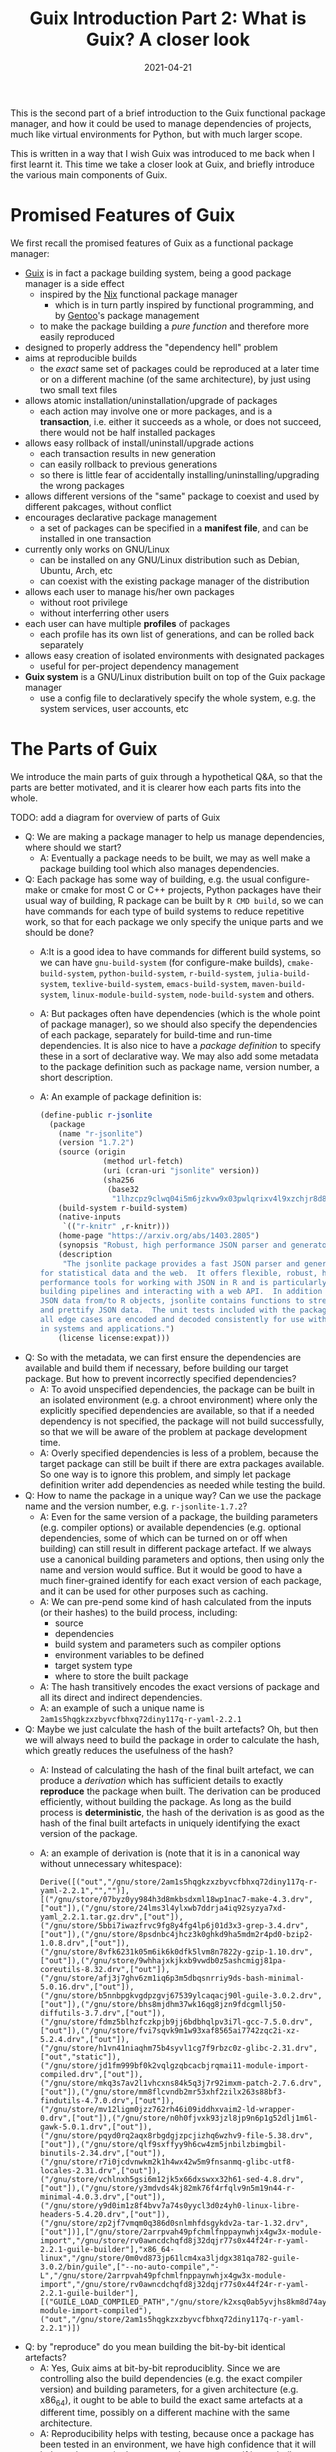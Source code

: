 #+HUGO_BASE_DIR: ../../
#+HUGO_SECTION: post

#+HUGO_AUTO_SET_LASTMOD: nil

#+TITLE: Guix Introduction Part 2: What is Guix? A closer look

#+DATE: 2021-04-21

#+HUGO_TAGS: "Guix" "Functional Package Manager" "Reproducibility"
#+HUGO_CATEGORIES: "Guix"
#+AUTHOR:
#+HUGO_CUSTOM_FRONT_MATTER: :author "Peter Lo"

#+HUGO_DRAFT: true

This is the second part of a brief introduction to the Guix functional
package manager, and how it could be used to manage dependencies of
projects, much like virtual environments for Python, but with much
larger scope.

This is written in a way that I wish Guix was introduced to me back
when I first learnt it. This time we take a closer look at Guix, and
briefly introduce the various main components of Guix.

# summary

* Promised Features of Guix
We first recall the promised features of Guix as a functional package manager:
   - [[https://guix.gnu.org/][Guix]] is in fact a package building system, being a good package manager is a side effect
     - inspired by the [[https://nixos.org/][Nix]] functional package manager
       - which is in turn partly inspired by functional programming, and by [[https://wiki.gentoo.org/wiki/Main_Page][Gentoo]]'s package management
     - to make the package building a /pure function/ and therefore more easily reproduced
   - designed to properly address the "dependency hell" problem
   - aims at reproducible builds
     - the /exact/ same set of packages could be reproduced at a later time or on a different machine (of the same architecture), by just using two small text files
   - allows atomic installation/uninstallation/upgrade of packages
     - each action may involve one or more packages, and is a *transaction*, i.e. either it succeeds as a whole, or does not succeed, there would not be half installed packages
   - allows easy rollback of install/uninstall/upgrade actions
     - each transaction results in new generation
     - can easily rollback to previous generations
     - so there is little fear of accidentally installing/uninstalling/upgrading the wrong packages
   - allows different versions of the "same" package to coexist and used by different pakcages, without conflict
   - encourages declarative package management
     - a set of packages can be specified in a *manifest file*, and can be installed in one transaction
   - currently only works on GNU/Linux
     - can be installed on any GNU/Linux distribution such as Debian, Ubuntu, Arch, etc
     - can coexist with the existing package manager of the distribution
   - allows each user to manage his/her own packages
     - without root privilege
     - without interferring other users
   - each user can have multiple *profiles* of packages
     - each profile has its own list of generations, and can be rolled back separately
   - allows easy creation of isolated environments with designated packages
     - useful for per-project dependency management
   - *Guix system* is a GNU/Linux distribution built on top of the Guix package manager
     - use a config file to declaratively specify the whole system, e.g. the system services, user accounts, etc

* The Parts of Guix
   We introduce the main parts of guix through a hypothetical Q&A, so
   that the parts are better motivated, and it is clearer how each
   parts fits into the whole.

TODO: add a diagram for overview of parts of Guix

   - Q: We are making a package manager to help us manage
     dependencies, where should we start?
     - A: Eventually a package needs to be built, we may as well make
       a package building tool which also manages dependencies.
   - Q: Each package has some way of building, e.g. the usual
     configure-make or cmake for most C or C++ projects, Python
     packages have their usual way of building, R package can be built
     by =R CMD build=, so we can have commands for each type of build
     systems to reduce repetitive work, so that for each package we
     only specify the unique parts and we should be done?
     - A:It is a good idea to have commands for different build
       systems, so we can have =gnu-build-system= (for configure-make
       builds), =cmake-build-system=, =python-build-system=,
       =r-build-system=, =julia-build-system=, =texlive-build-system=,
       =emacs-build-system=, =maven-build-system=,
       =linux-module-build-system=, =node-build-system= and others.
     - A: But packages often have dependencies (which is the whole
       point of package manager), so we should also specify the
       dependencies of each package, separately for build-time and
       run-time dependencies. It is also nice to have a /package
       definition/ to specify these in a sort of declarative way. We
       may also add some metadata to the package definition such as
       package name, version number, a short description.
     - A: An example of package definition is:
       #+begin_src scheme
         (define-public r-jsonlite
           (package
             (name "r-jsonlite")
             (version "1.7.2")
             (source (origin
                       (method url-fetch)
                       (uri (cran-uri "jsonlite" version))
                       (sha256
                        (base32
                         "1lhzcpz9clwq04i5m6jzkvw9x03pwlqrixv4l9xzchjr8d84nd86"))))
             (build-system r-build-system)
             (native-inputs
              `(("r-knitr" ,r-knitr)))
             (home-page "https://arxiv.org/abs/1403.2805")
             (synopsis "Robust, high performance JSON parser and generator for R")
             (description
              "The jsonlite package provides a fast JSON parser and generator optimized
         for statistical data and the web.  It offers flexible, robust, high
         performance tools for working with JSON in R and is particularly powerful for
         building pipelines and interacting with a web API.  In addition to converting
         JSON data from/to R objects, jsonlite contains functions to stream, validate,
         and prettify JSON data.  The unit tests included with the package verify that
         all edge cases are encoded and decoded consistently for use with dynamic data
         in systems and applications.")
             (license license:expat)))
       #+end_src
   - Q: So with the metadata, we can first ensure the dependencies are
     available and build them if necessary, before building our target
     package. But how to prevent incorrectly specified dependencies?
     - A: To avoid unspecified dependencies, the package can be built
       in an isolated environment (e.g. a chroot environment) where
       only the explicitly specified dependencies are available, so
       that if a needed dependency is not specified, the package will
       not build successfully, so that we will be aware of the problem
       at package development time.
     - A: Overly specified dependencies is less of a problem, because
       the target package can still be built if there are extra
       packages available. So one way is to ignore this problem, and
       simply let package definition writer add dependencies as needed
       while testing the build.
   - Q: How to name the package in a unique way? Can we use the
     package name and the version number, e.g. =r-jsonlite-1.7.2=?
     - A: Even for the same version of a package, the building
       parameters (e.g. compiler options) or available dependencies
       (e.g. optional dependencies, some of which can be turned on or
       off when building) can still result in different package
       artefact. If we always use a canonical building parameters and
       options, then using only the name and version would
       suffice. But it would be good to have a much finer-grained
       identify for each exact version of each package, and it can be
       used for other purposes such as caching.
     - A: We can pre-pend some kind of hash calculated from the inputs (or
       their hashes) to the build process, including:
       - source
       - dependencies
       - build system and parameters such as compiler options
       - environment variables to be defined
       - target system type
       - where to store the built package
     - A: The hash transitively encodes the exact versions of package
       and all its direct and indirect dependencies.
     - A: an example of such a unique name is
       =2am1s5hqgkzxzbyvcfbhxq72diny117q-r-yaml-2.2.1=
   - Q: Maybe we just calculate the hash of the built artefacts? Oh,
     but then we will always need to build the package in order to
     calculate the hash, which greatly reduces the usefulness of the
     hash?
     - A: Instead of calculating the hash of the final built artefact,
       we can produce a /derivation/ which has sufficient details to
       exactly *reproduce* the package when built. The derivation can be
       produced efficiently, without building the package. As long as
       the build process is *deterministic*, the hash of the derivation
       is as good as the hash of the final built artefacts in uniquely
       identifying the exact version of the package.
     - A: an example of derivation is (note that it is in a canonical
       way without unnecessary whitespace):
       #+begin_src text
         Derive([("out","/gnu/store/2am1s5hqgkzxzbyvcfbhxq72diny117q-r-yaml-2.2.1","","")],[("/gnu/store/07byz0yy984h3d8mkbsdxml18wp1nac7-make-4.3.drv",["out"]),("/gnu/store/24lms3l4ylxwb7ddrja4iq92syzya7xd-yaml_2.2.1.tar.gz.drv",["out"]),("/gnu/store/5bbi7iwazfrvc9fg8y4fg4lp6j01d3x3-grep-3.4.drv",["out"]),("/gnu/store/8psdnbc4jhcz3k0ghkd9ha5mdm2r4pd0-bzip2-1.0.8.drv",["out"]),("/gnu/store/8vfk6231k05m6ik6k0dfk5lvm8n7822y-gzip-1.10.drv",["out"]),("/gnu/store/9whhajxkjkxb9vwdb0z5ashcmigj81pa-coreutils-8.32.drv",["out"]),("/gnu/store/afj3j7ghv6zm1iq6p3m5dbqsnrriy9ds-bash-minimal-5.0.16.drv",["out"]),("/gnu/store/b5nnbpgkvgdpzgvj67539ylcaqacj90l-guile-3.0.2.drv",["out"]),("/gnu/store/bhs8mjdhm37wk16qg8jzn9fdcgmllj50-diffutils-3.7.drv",["out"]),("/gnu/store/fdmz5blhzfczkpjb9jj6bdbhqlpv3i7l-gcc-7.5.0.drv",["out"]),("/gnu/store/fvi7sqvk9m1w93xaf8565ai7742zqc2i-xz-5.2.4.drv",["out"]),("/gnu/store/h1vn41niaqhm75b4syvl1cg7f9rbzc0z-glibc-2.31.drv",["out","static"]),("/gnu/store/jd1fm999bf0k2vqlgzqbcacbjrqmai11-module-import-compiled.drv",["out"]),("/gnu/store/mkq3s7av2l1vhcxns84k5q3j7r92imxm-patch-2.7.6.drv",["out"]),("/gnu/store/mm8flcvndb2mr53xhf2zilx263s88bf3-findutils-4.7.0.drv",["out"]),("/gnu/store/mv12ligm0jzz762rh46i09iddhxvaim2-ld-wrapper-0.drv",["out"]),("/gnu/store/n0h0fjvxk93jzl8jp9n6p1g52dlj1m6l-gawk-5.0.1.drv",["out"]),("/gnu/store/pqyd0rq2aqx8rbgdgjzpcjizhq6wzhv9-file-5.38.drv",["out"]),("/gnu/store/qlf9sxffyy9h6cw4zm5jnbilzbimgbil-binutils-2.34.drv",["out"]),("/gnu/store/r7i0jcdvnwkm2k1h4wx42w5m9fnsanmq-glibc-utf8-locales-2.31.drv",["out"]),("/gnu/store/vchlnxh5gsi6m12jk5x66dxswxx32h61-sed-4.8.drv",["out"]),("/gnu/store/y3mdvds4kj82mk76f4rfqlv9n5m19n44-r-minimal-4.0.3.drv",["out"]),("/gnu/store/y9d0im1z8f4bvv7a74s0yycl3d0z4yh0-linux-libre-headers-5.4.20.drv",["out"]),("/gnu/store/zp2jf7vmqm0q386d0snlmhfdsgykdv2a-tar-1.32.drv",["out"])],["/gnu/store/2arrpvah49pfchmlfnppaynwhjx4gw3x-module-import","/gnu/store/rv0awncdchqfd8j32dqjr77s0x44f24r-r-yaml-2.2.1-guile-builder"],"x86_64-linux","/gnu/store/0m0vd873jp61lcm4xa3ljdgx381qa782-guile-3.0.2/bin/guile",["--no-auto-compile","-L","/gnu/store/2arrpvah49pfchmlfnppaynwhjx4gw3x-module-import","/gnu/store/rv0awncdchqfd8j32dqjr77s0x44f24r-r-yaml-2.2.1-guile-builder"],[("GUILE_LOAD_COMPILED_PATH","/gnu/store/k2xsq0ab5yvjhs8km8d74ayardb2n22h-module-import-compiled"),("out","/gnu/store/2am1s5hqgkzxzbyvcfbhxq72diny117q-r-yaml-2.2.1")])
       #+end_src
   - Q: by "reproduce" do you mean building the bit-by-bit identical artefacts?
     - A: Yes, Guix aims at bit-by-bit reproduciblity. Since we are
       controlling also the build dependencies (e.g. the exact
       compiler version) and building parameters, for a given
       architecture (e.g. x86_64), it ought to be able to build the
       exact same artefacts at a different time, possibly on a
       different machine with the same architecture.
     - A: Reproducibility helps with testing, because once a package
       has been tested in an environment, we have high confidence that
       it will behave the same in the same environment, even if it was
       built at a later time.
     - A: But this strict reproducibility depends on having a
       deterministic build process using the derivation. So the build
       cannot for example involve randomness, or write current
       timestamp in any of the build artefact. So for some packages
       the build system may need to adjusted for remove these. Guix
       provides hooks to specify in the package definition any
       adjustments of the different building phases of any build
       system.
   - Q: From the above example of package definition, the dependency
     specifies only the package name but not the exact version?
     - A: Yes, when the dependency only lists the name of the package,
       the exact version is implicit, i.e. it is whatever the version
       that is built together with the target package.
     - A: Most package managers have a ability to specify version
       ranges for dependencies, and a constraint solver is needed to
       determine whether a certain set of packages have conflicts. But
       to my knowledge this is not available in Guix. In Guix, it is
       assumed that when a package definition is developed, it is
       tested against a particular version of package definitions as
       dependencies. If none of the package definition of direct or
       indirect dependency is changed, the package can be exactly
       reproduced. If any of the depdency was later changed, depending
       on how many packages it may affect, different levels of testing
       would be performed to minimize the adverse effect of breaking
       other packages.
   - Q: The set of package definitions is critical, how to manage them in a sane way?
     - A: The package definitions can be organized as a set of files,
       each containing a set of related packages (e.g. one file for R
       CRAN packages, one file for Python PyPi packages, etc). In Guix
       these files are in fact code, so it is a good idea to manage
       them with source control system such as git.
     - A: In Guix, a repository of package definitions is maintained
       as a git repository, the official one is
       https://git.savannah.gnu.org/git/guix.git
     - A: Another benefit of maintaining package definitions in git
       repository is that a git commit represents a snapshot of all
       the package definitions at a time point, which allows easy
       pinning of package versions of a set of packages.
   - Q: So the set of packages form a graph with the dependency links,
     is there a way to query this web programmatically?
     - A: Yes, the dependencies among the packages form a graph (which
       should be a direct acyclic graph, otherwise we would have
       cyclic dependency) in form of Guile (a dialect of Scheme) data
       structure, and Guix provides programmatical access to this
       graph for various kinds of manipulations, e.g.:
       - query the direct and indirect dependencies of a set of
         packages
       - query the set of packages that depend on a package, e.g. to
         see which package may be affect if a package is updated
       - plot the dependency graph of a set of packages
   - Q: Can I maintain my private list of packages?
     - A: Guix allows using multiple channels at the same time, and
       creating a channel is basically as simple as creating a git
       repository. So you can easily create your own channel(s) as a
       (public or private) git repository, for whatever package
       definitions that you want to maintain, as long as the computer
       where Guix is installed can access the repository. Moreoever,
       you can also add third-party channels (similar to PPA in Debian
       based distribution) for extra packages.
     - A: The channels of Guix is recorded at a text file, including
       the current commit of each channel. This file facilitates
       version controlling the states of the channels.
     - A: An example of a file with two channels is:
       #+begin_src scheme
         (list (channel
                 (name 'nonguix)
                 (url "https://gitlab.com/nonguix/nonguix")
                 (commit
                   "51dc6fb07ea1984f2ce55a44b0ce998200fb0e5c")
                 (introduction
                   (make-channel-introduction
                     "897c1a470da759236cc11798f4e0a5f7d4d59fbc"
                     (openpgp-fingerprint
                       "2A39 3FFF 68F4 EF7A 3D29  12AF 6F51 20A0 22FB B2D5"))))
               (channel
                 (name 'guix)
                 (url "https://git.sjtu.edu.cn/sjtug/guix.git")
                 (commit
                   "0efd68681dcec50d445a4fd080c315b999164828")
                 (introduction
                   (make-channel-introduction
                     "9edb3f66fd807b096b48283debdcddccfea34bad"
                     (openpgp-fingerprint
                       "BBB0 2DDF 2CEA F6A8 0D1D  E643 A2A0 6DF2 A33A 54FA")))))
       #+end_src
   - Q: But I do not want to build the package from source all the
     time, can I download pre-built binary instead?
     - A: Of course, it is possible to download pre-built packages
       called /substitution/ from server. And this is where the
       package hash comes into handy, because it serves as a key to
       identify the package; When a package is wanted either directly
       or indirectly, roughly Guix does the following:
       - check whether the local =/gnu/store= already has that exact
         package. If so, then no further action is needed for the
         package.
       - if the package is not in =/gnu/store= yet, then check whether
         there is a pre-built substitue from the official substitution
         server (or additionally configured server(s)). If so, then
         download the pre-built package.
       - if the package is not in any of the substitution servers,
         then build the package locally.
     - A: You may also create your own substitution server, which
       roughly amounts to having a machine with Guix, then running
       =guix publish=, check [[https://guix.gnu.org/manual/en/html_node/Invoking-guix-publish.html#Invoking-guix-publish][Invoking guix publish]] for details.
   - Q: Can I easily shared built packages within my network, so that
     worker nodes need not built the packages themselves?
     - A: Yes, you can have one or more machines in your network that
       runs =guix publish=, and add it as a substitution server in the
       Guix of the work nodes.
   - Q: Since in Guix each exact version of a package has an
     associated hash, maybe we can use this to avoid conflicting
     dependency versions?
     - A: Of course. The main problem with dynamic dependency is that
       they are specified with only package name and major version,
       and resolved at run-time. If another package using the same
       dependency requires a newer version of it, then it will be
       updated, and other packages which depend on it will now resolve
       to the new version, which may cause breakage, even though the
       newer version is supposed to be backward compatible.
     - A: The stable and conservative way of managing dependency is to
       ensure the dependencies always resolve to the same exact
       version as at built time, so that we need not worry it suddenly
       breaks due to any other (un)related updates. In Guix, the
       derivation has already pinned the exact versions of the
       dependencies using the hash, and in building the package, Guix
       build system try to hard-code the paths of the dependencies (to
       =/gnu/store=) as much as possible, so it is similar to "static
       linking".
     - A: Note that if some direct or indirect depedency is updated,
       and we use the same package definition to build the package,
       the resulting hash will be different (unless we have a hash
       collision which is exceedingly rare).
   - Q: This "static linking" does not sound good, are we giving up
     the benefits of dynamically linked libraries, namely the same
     code need only has one copy in memory, to be shared between many
     different programs, which is useful for GUI programs which depend
     on the widget library.
     - A: Whether a library is dynamically or statically linked
       depends on the options in linking. The Guix way is "static",
       but still uses dynamic linking if the library is dyanmically
       linked. Therefore, if /exactly/ the same dynamic library is a
       dependency of several different programs, at run-time, the same
       dynamic library is still only loaded into memory once and
       shared.
     - A: On the other hand, if different programs need to use
       different minor versions of the same dynamic library, then
       Guix's way just works with no other handling needed.
   - Q: How about easy updating of dependency, e.g. to fix security vulnerability?
     - A: In true static linking, if a library needs to be updated
       (e.g. due to security vulnerability), all the packages that
       directly or indirectly depend on the library need to be
       rebuilt. Guix is similar, with the difference that Guix
       carefully and accurately tracks the dependencies, so
       re-building is less of a hassle, and only takes some time. Also
       note that, the rebuilt packages will have different hashes, and
       the updated dependencies are again carefully and accurately
       tracked.
     - A: But it is true that having to rebuilt packages could be
       inconvenient, especially for lower level libraries that is
       dependency of many other packages (e.g. glibc). That's why Guix
       allowing [[https://guix.gnu.org/ru/blog/2020/grafts-continued/][grafting]], which basically allows replacing some
       dependencies without rebuilding the whole package, i.e. reusing
       most of other components, if applicable. Also see [[https://guix.gnu.org/manual/en/html_node/Security-Updates.html][Security
       Updates]] for more descriptions. This may save substantial time
       in rebuilding packages, and is pretty much the same as
       replacing a dynamic library, except that the dependencies are
       still accurately tracked. Also note that grafted packages have
       different hashes from rebuilt package.
   - Q: so all my built packages are in =/gnu/store= with a long path
     with package hash, and they (mostly) will statically link to each
     other, but the long paths seems very inconvenient in using,
     E.g. how do I execute =emacs=?
     - A: Of course it is extremely inconvenient to type
       =/gnu/store/ccg56ki80zshgkpbbaabh9dd6frmfxc3-emacs-27.2/bin/emacs=
       to invoke emacs, so Guix uses a bunch of symbolic links and
       suitably setting the =PATH= environment so that you can still
       conveniently invoke emacs just by typing =emacs= in your shell.
     - A: In a typical Linux, the program binaries are installed in
       locations such as =/bin=, =/usr/bin=, etc, and these paths are
       added to the =PATH= environment variables, so that we can
       simply type the program name to invoke a program. But putting
       all binaries at a global location causes trouble when we want
       different version of the same program to be installed (and they
       have the same name, think different versions of R, the
       executable are all called =R=) and choose which to use at
       different times.
     - A: In order to avoid this problem, Guix uses the idea of
       /profile/ to hold a set of packages, which is essentially a
       directory containing subdirectories such as =bin= to hold
       symbolic links to binaries, =etc=, =include=, =lib=, etc which
       holds (symbolic links) to things for the set of
       packages. E.g. currently on my system the default profile
       =/home/peter/.guix-profile= points to
       =/gnu/store/iw0r9yprbhsy5vlqp1dkg7maajnf3hkb-profile= (found by
       =readlink -f /home/peter/.guix-profile=). And we can have a peek of what is inside:
       #+begin_src shell
         $ ls -l /gnu/store/iw0r9yprbhsy5vlqp1dkg7maajnf3hkb-profile
         total 164
         dr-xr-xr-x  2 root root 36864 Jan  1  1970 bin
         dr-xr-xr-x  4 root root  4096 Jan  1  1970 etc
         dr-xr-xr-x  2 root root  4096 Jan  1  1970 include
         dr-xr-xr-x  7 root root 12288 Jan  1  1970 lib
         dr-xr-xr-x  2 root root  4096 Jan  1  1970 libexec
         -r--r--r--  2 root root 89125 Jan  1  1970 manifest
         dr-xr-xr-x  2 root root  4096 Jan  1  1970 sbin
         dr-xr-xr-x 19 root root  4096 Jan  1  1970 share
         lrwxrwxrwx  7 root root    61 Jan  1  1970 var -> /gnu/store/xnrw9pmw6zjc2x7f7w9bzq0sqjx9cbrl-openssh-8.5p1/var

         $ tree /gnu/store/iw0r9yprbhsy5vlqp1dkg7maajnf3hkb-profile | head -n 20
         /gnu/store/iw0r9yprbhsy5vlqp1dkg7maajnf3hkb-profile
         ├── bin
         │   ├── a2ping -> /gnu/store/rnk9lj36z59ikmj4izs3r0knn0klkig2-texlive-20190410/bin/a2ping
         │   ├── a5toa4 -> /gnu/store/rnk9lj36z59ikmj4izs3r0knn0klkig2-texlive-20190410/bin/a5toa4
         │   ├── adhocfilelist -> /gnu/store/rnk9lj36z59ikmj4izs3r0knn0klkig2-texlive-20190410/bin/adhocfilelist
         │   ├── afm2afm -> /gnu/store/rnk9lj36z59ikmj4izs3r0knn0klkig2-texlive-20190410/bin/afm2afm
         │   ├── afm2pl -> /gnu/store/rnk9lj36z59ikmj4izs3r0knn0klkig2-texlive-20190410/bin/afm2pl
         │   ├── afm2tfm -> /gnu/store/rnk9lj36z59ikmj4izs3r0knn0klkig2-texlive-20190410/bin/afm2tfm
         │   ├── ag -> /gnu/store/bk09ij4jxmpvxij0q3k2022ivrj5mfag-the-silver-searcher-2.2.0/bin/ag
         │   ├── aleph -> /gnu/store/rnk9lj36z59ikmj4izs3r0knn0klkig2-texlive-20190410/bin/aleph
         │   ├── allcm -> /gnu/store/rnk9lj36z59ikmj4izs3r0knn0klkig2-texlive-20190410/bin/allcm
         │   ├── allec -> /gnu/store/rnk9lj36z59ikmj4izs3r0knn0klkig2-texlive-20190410/bin/allec
         │   ├── allneeded -> /gnu/store/rnk9lj36z59ikmj4izs3r0knn0klkig2-texlive-20190410/bin/allneeded
         │   ├── arara -> /gnu/store/rnk9lj36z59ikmj4izs3r0knn0klkig2-texlive-20190410/bin/arara
         │   ├── arlatex -> /gnu/store/rnk9lj36z59ikmj4izs3r0knn0klkig2-texlive-20190410/bin/arlatex
         │   ├── authorindex -> /gnu/store/rnk9lj36z59ikmj4izs3r0knn0klkig2-texlive-20190410/bin/authorindex
         │   ├── autoinst -> /gnu/store/rnk9lj36z59ikmj4izs3r0knn0klkig2-texlive-20190410/bin/autoinst
         │   ├── autopep8 -> /gnu/store/isb01kkmcx4x9b4b4hc86z3ayk8659za-python-autopep8-1.5.3/bin/autopep8
         │   ├── autosp -> /gnu/store/rnk9lj36z59ikmj4izs3r0knn0klkig2-texlive-20190410/bin/autosp
         │   ├── axohelp -> /gnu/store/rnk9lj36z59ikmj4izs3r0knn0klkig2-texlive-20190410/bin/axohelp

       #+end_src
       We ses that the programs inside =bin= of the profile are really
       symbolic links to the real binary in the package in
       =/gnu/store=.  And therefore if my =PATH= contains
       =/home/peter/.guix-profile/bin=, I can use the programs in the
       profile just as those installed globally. Note that the real
       profile directory is also in =/gnu/store= with a hash, so if
       you install a different set of packages, the real path will be
       different.
   - Q: But then what advantage does a profile provides? Oh, "most
     problems in computer science can be solved with one more level of
     indirection", since profiles are behind at least one level of
     symbolic links, that means we can have multiple profiles for
     different sets (and versions) of packages, to be used either
     independently or together, by setting =PATH= and relatedly
     environment variables suitably, right? I guess that's how Guix
     provides the generation and roll-back features?
     - A: Exactly. Also, when we make any install/upgrade/remove
       actions on a profile, essentially we are asking for a different
       set of packages, so it will have a different real directory
       under =/gnu/store= with its own hash, and we can make a new
       symbolic link for it (whether the set of packages have already
       been created or not), and give it a new generation number,
       while /keeping/ the symbolic link for the previous
       generation. This way, we can easily /roll-back/ to the previous
       set of packages by just changing a symbolic link. This removes
       a lot of trouble of accidentally upgrading packages and
       breaking your workflow.
     - A: Moreover, since a symbolic link is cheap, we can easily
       create as many as we like, and each profile can have its own
       generation numbers, and be changed separately. There is great
       flexibility in how the profiles can be used. Some profiles can
       be used together if we put their =bin= directories in =PATH=;
       or some profiles can be meant to be used separately, activated
       only when needed, much like virtualenv in Python. The profile
       organization is entirely up to the user. For example, currently
       on my system I have the default profile for my frequently used
       tools such as emacs and many emacs packages, a separate profile
       for data science related packages such as R and R packages.
   - Q: Given that the =/gnu/store= is a global location for all the
     packages, do I need root privilege to install package in Guix?
     - A: No, each user can create as many profiles as he or she
       likes, because the default profile is put under the user home
       directory, and extra profiles can be placed basically wherever
       the user likes. Although =/gnu/store= is the global cache of
       all the packages and other stuffs, it is meant to be
       /immutable/ from the perspective of normal user (i.e. normal
       user cannot modify =/gnu/store= directly), so can be shared
       with different users and profiles. And writing to the
       =/gnu/store= is managed by the Guix daemon, so that its
       consistency can be maintained.
     - A: When a user do any actions that need to update =/gnu/store=
       (e.g. downloading a pre-built package, or creating a profile
       with a different set of packages), the =guix= command will
       communicate with the Guix daemon as needed. Therefore, even on
       a shared system such as a server, Guix allows each user to
       install his or her own sets of packages, organized in however
       many profiles desired, and those packages that are exactly the
       same can still be safely shared.
   - Q: Can I have two different versions of a package installed at the same time?
     - A: The short answer is yes, the long answer is more
       complicated. It is certainly possibly to have two different
       versions of a package in the system, because they will have
       different hashes, and therefore different paths in
       =/gnu/store=. Also, for most programs, their dependencies are
       essentially hard-coded (in a static way), so they mostly can
       co-exist without problems, but installing them to the /same/
       profile may still cause inconvenience.
     - A:For example, even if you managed to install both R 3.6.3 and
       R 4.0.2 in the same profile, since there is only one =PATH=
       environment variable, when you type =R=, you will only be
       invoking one of them (whichever one the appears earlier in
       =PATH=).
     - A: For packages such as R packages, which are more dynamic in
       nature, the story is more complicated, where packages in the
       same profile need to be somewhat compatible with each other. To
       my understanding, the R packages in a profile are placed in a
       =site-library= directory in the profile, and inside are
       symbolic links to real directory of each R package. Currently
       on my system, my =ds= profile for data science things:
       #+begin_src shell
         $ which R
         /home/peter/guix_extra_profiles/ds/bin/R
         $ ls /home/peter/guix_extra_profiles/ds
         bin  etc  include  lib  libexec  manifest  sbin  share  site-library
         $ ls /home/peter/guix_extra_profiles/ds/site-library/
         abind       cachem        commonmark   devtools        forcats   ggsci      gtools       jquerylib       lintr         miniUI      pillar       ps             readxl       RPostgreSQL  SHAPforxgboost  survMisc     utf8          xtable
         askpass     callr         conquer      dials           foreach   ggsignif   hardhat      jsonlite        listenv       minqa       pkgbuild     purrr          recipes      rprojroot    shiny           svglite      vctrs         yaml
         assertthat  car           corrplot     DiceDesign      foreign   ggtext     haven        KernSmooth      lme4          modeldata   pkgconfig    quantreg       rematch      rsample      shinyjs         sys          viridisLite   yardstick
         backports   carData       covr         diffobj         formatR   ggthemes   highr        km.ci           lubridate     modelr      pkgload      R6             rematch2     RSelenium    slider          systemfonts  waldo         zip
         base64enc   caTools       cowplot      digest          fs        gh         hms          KMsurv          magrittr      munsell     plyr         ranger         remotes      rstatix      sourcetools     testthat     warp          zoo
         BBmisc      cellranger    cpp11        doMC            furrr     gitcreds   htmltools    knitr           maptools      mvtnorm     png          rappdirs       repr         rstudioapi   sp              tibble       wdman
         BH          checkmate     crayon       dplyr           future    glmnet     htmlwidgets  labeling        markdown      nlme        polyclip     rbenchmark     reprex       R.utils      SparseM         tidymodels   whisker
         binman      class         credentials  DT              gdata     globals    httpuv       languageserver  MASS          nloptr      polynom      R.cache        rex          rversions    spatial         tidyr        withr
         bitops      cli           crosstalk    e1071           generics  glue       httr         later           Matrix        nnet        praise       rcmdcheck      rio          rvest        SQUAREM         tidyselect   workflows
         blob        clipr         curl         ellipsis        gert      gmodels    infer        lattice         MatrixModels  numDeriv    prettyunits  RColorBrewer   rlang        sass         statmod         tidyverse    xfun
         boot        cluster       cyclocomp    evaluate        ggExtra   gower      ini          lava            matrixStats   openssl     pROC         Rcpp           rmarkdown    scales       stringi         timeDate     xgboost
         brew        codetools     data.table   exactRankTests  ggforce   GPfit      ipred        lazyeval        maxstat       openxlsx    processx     RcppArmadillo  R.methodsS3  selectr      stringr         tinytex      XML
         brio        collections   DBI          fansi           ggplot2   gridExtra  isoband      lhs             memoise       parallelly  prodlim      RcppEigen      R.oo         semver       styler          tune         xml2
         broom       colorspace    dbplyr       farver          ggpubr    gridtext   iterators    lifecycle       mgcv          parsnip     progress     RCurl          roxygen2     sessioninfo  survival        tweenr       xmlparsedata
         bslib       colourpicker  desc         fastmap         ggrepel   gtable     jpeg         lightgbm        mime          pbkrtest    promises     readr          rpart        shape        survminer       usethis      xopen
         $ tree /home/peter/guix_extra_profiles/ds/site-library/ | head
         /home/peter/guix_extra_profiles/ds/site-library/
         ├── abind -> /gnu/store/54kzkqlfds1da34g66hy881b51q844ly-r-abind-1.4-5/site-library/abind
         ├── askpass -> /gnu/store/hznmrksfikc75lvs6plywp09vwzhcjbj-r-askpass-1.1/site-library/askpass
         ├── assertthat -> /gnu/store/bcy712pqmjs86xwchjkq8af701zs76n3-r-assertthat-0.2.1/site-library/assertthat
         ├── backports -> /gnu/store/1ld20n5abycl0x9ma67zk17mgm390hji-r-backports-1.2.1/site-library/backports
         ├── base64enc -> /gnu/store/3pkyzwliy76mrcc56rxp2yh4w0g9130f-r-base64enc-0.1-3/site-library/base64enc
         ├── BBmisc -> /gnu/store/7lm3ivlg7iwz0g9m1h3yl2h5jmn0cp9n-r-bbmisc-1.11/site-library/BBmisc
         ├── BH -> /gnu/store/d9mcnkkn1crvnjz337h3cznfdnvm2y4c-r-bh-1.75.0-0/site-library/BH
         ├── binman -> /gnu/store/mwzvczl535j0cqr4yjw48yvs71b5m290-r-binman-0.1.2/site-library/binman
         ├── bitops -> /gnu/store/mdj7ad7pdm4ljqmxl41gdvi7bk3djwx1-r-bitops-1.0-6/site-library/bitops
       #+end_src

       And I have experienced Guix errors about R package version
       conflicts if I installed some very old and very new R packages
       in the same profile, that's why I now put data science packages
       in a separate profile.
     - A: To avoid problems, we can either create different profiles
       for different sets of compatible packages, and activate the
       profile as needed. Alternatively, we can use =guix environment=
       to spawn a temporary shell where the designated packages are
       accessible, which is a great way to manage per-project
       dependencies.
   - Q: I understand that we can use profiles to avoid package version
     conflicts, much like we do in virtualenv, can you elaborate more
     on =guix environment=?
     - A: You can image =guix environment= as a temporary profile
       (just as every profile has its own path in =/gnu/store=), and
       you are put a shell with the environment =GUIX_ENVIRONMENT=
       pointing to its path, and =PATH= is setup such that the =bin=
       of this temporary profile in at the front of =PATH=. The set of
       packages can be specified either as arguments in calling the
       command, or in a manifest file. Once we exit the shell, the
       temporary profile is still cached in =/gnu/store=, just as with
       other packages, so that the next time you want an environment
       with the same set of packages, it can be reused (with a little
       time for Guix to figure out the profile is already there)
       instead of rebuilding all the packages. E.g. if I do spawn an
       environment with R by =guix environment --ad-hoc r= on my
       current system, once in the shell:
       #+begin_src shell
         $ guix environment --ad-hoc r
         [dev]$ echo $GUIX_ENVIRONMENT
         /gnu/store/zwz604am03q0n3vwyca3hvfd5lpb0k8z-profile
         [dev]$ echo $PATH
         /gnu/store/zwz604am03q0n3vwyca3hvfd5lpb0k8z-profile/bin:/home/peter/guix_extra_profiles/other/bin:/home/peter/guix_extra_profiles/other/sbin:/home/peter/guix_extra_profiles/games/bin:/home/peter/guix_extra_profiles/games/sbin:/home/peter/guix_extra_profiles/ds/bin:/home/peter/guix_extra_profiles/ds/sbin:/home/peter/.guix-profile/bin:/home/peter/.guix-profile/sbin:/run/setuid-programs:/home/peter/.config/guix/current/bin:/home/peter/.guix-profile/bin:/home/peter/.guix-profile/sbin:/run/current-system/profile/bin:/run/current-system/profile/sbin
         [dev]$ which R
         /gnu/store/zwz604am03q0n3vwyca3hvfd5lpb0k8z-profile/bin/R
       #+end_src
       Note that in this temporary environment, what packages R can
       see depends on whether there are other R packages installed in
       other profiles already in effect.
   - Q: How to pin versions of packages?
     - A: Recall that the package definitions are maintained as
       /channels/ which are essentially git repositories, and
       therefore if we record the commit of each git repositories, we
       then have a snapshot of package definitions, which allows us to
       reproducibly build the exact versions of selected packages.
     - A: In Guix, the commits of channels can be conveniently
       recorded in a channels file using the =guix describe= command,
       and you can use the =-f= option to choose a convenient format,
       e.g. using =guix describe -f channels= results in a channel
       file suitable for the =guix time-machine= command. The =guix
       time-machine= allows Guix actions on packages definitions at
       certain point in time, which can be specified as commit or more
       conveniently a channels file.
     - A: E.g. by combining =guix time-machine= and =guix
       environment=, we can easily reproduce the exact versions of
       desired set of packages, but using one channel file for
       commits, and one manifest file for set of packages. These two
       files can be easily version controlled per-project, and
       therefore can be conveniently used for per-project dependency
       management.
   - Q: What about the "transactional" part?
     - A: "Transactional" means each set of action(s) either succeeds
       as a whole, or fail as a whole, there would not be half
       states. E.g. when you try to installing a list of packages in
       one =guix package= command invocation, if it was interrupted in
       the middle (e.g. by the user, or there was a power outage),
       then none of the packages will be "installed", although some of
       the completed ones may then be present in =/gnu/store=. And you
       can then repeat the same command, the already completed and
       cached packages will be quickly finished. Therefore, there is
       no worry of half-completed states of the set of installed
       packages.
     - A: Guix achieves this transactional behavior by using similar
       techniques as in database management system to maintain the
       integrity of the cache. When each package is being built, lock
       files would be created to indicate that it is under
       construction, and once a package is completed and there the
       content of its path under =/gnu/store= will not longer be
       modified, the lock file is removed. Therefore Guix knows which
       paths are complete and valid, and can maintain the integrity of
       the cache.
     - A: Another part to the transactional behavior is the
       "atomicity" of renaming a (local) file, which is an assumed
       property of Linux. Since each set of action(s) will create a
       profile, either the temporary profile for =guix environment=,
       or the another generation of a profile, which is basically a
       set of symbolic links. Therefore, Guix can create a set of
       paths in =gnu/store= as needed, and rename the symbolic link
       for the profile to finish the action(s).
   - Q: what about interruption when installing packages?
   - Q: what about temporary environment of a set of packages?
   - Q: what if my different projects need different versions and sets of packages? how to ensure different projects do not have conflicts?

* What's next?
In this second part we had a closer look at what Guix is, next time we
will discuss why bother with Guix when there are alternatives that
solve similar problems.
